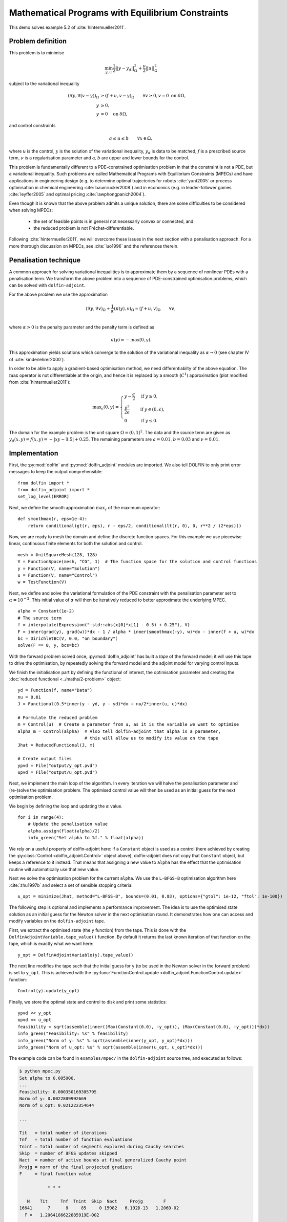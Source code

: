 ..  #!/usr/bin/env python
  # -*- coding: utf-8 -*-
  
.. py:currentmodule:: dolfin_adjoint

Mathematical Programs with Equilibrium Constraints
==================================================

.. sectionauthor:: Simon W. Funke <simon@simula.no>

This demo solves example 5.2 of :cite:`hintermueller2011`.

Problem definition
******************

This problem is to minimise

.. math::
      \min_{y, u} \frac{1}{2} || y - y_d ||^2_{\Omega} + \frac{\nu}{2} || u ||^2_{\Omega}

subject to the variational inequality

.. math::
      ( \nabla y, \nabla (v - y) )_\Omega &\ge (f + u, v - y)_\Omega \qquad \forall v \ge 0, v = 0 \ \mathrm{on}\ \delta \Omega, \\
      y &\ge 0, \\
      y &= 0 \quad \mathrm{on}\ \delta \Omega,

and control constraints

.. math::
         a \le u \le b \qquad \forall x \in \Omega,


where :math:`u` is the control, :math:`y` is the solution of the
variational inequality, :math:`y_d` is data to be matched, :math:`f`
is a prescribed source term, :math:`\nu` is a regularisation
parameter and :math:`a, b` are upper and lower bounds for the
control.

This problem is fundamentally different to a PDE-constrained
optimisation problem in that the constraint is not a PDE, but a
variational inequality.  Such problems are called Mathematical
Programs with Equilibrium Constraints (MPECs) and have applications
in engineering design (e.g. to determine optimal trajectories for
robots :cite:`yunt2005` or process optimisation in chemical
engineering :cite:`baumrucker2008`) and in economics (e.g. in
leader-follower games :cite:`leyffer2005` and optimal pricing
:cite:`lawphongpanich2004`).

Even though it is known that the above problem admits a unique
solution, there are some difficulties to be considered when solving
MPECs:

 - the set of feasible points is in general not necessarly convex or connected, and
 - the reduced problem is not Fréchet-differentiable.

Following :cite:`hintermueller2011`, we will overcome these issues
in the next section with a penalisation approach.  For a more
thorough discussion on MPECs, see :cite:`luo1996` and the references
therein.

Penalisation technique
**********************

A common approach for solving variational inequalities is to
approximate them by a sequence of nonlinear PDEs with a penalisation
term.  We transform the above problem into a sequence of
PDE-constrained optimisation problems, which can be solved with
``dolfin-adjoint``.

For the above problem we use the approximation

.. math::
      (\nabla y, \nabla v)_\Omega + \frac{1}{\alpha} (\pi(y), v)_\Omega = (f + u, v)_\Omega \qquad \forall v, \\

where :math:`\alpha > 0` is the penalty parameter and the penalty term
is defined as

.. math::
      \pi(y) = -\max(0, y).


This approximation yields solutions which converge to the solution of
the variational inequality as :math:`\alpha \to 0` (see chapter IV of
:cite:`kinderlehrer2000`).

In order to be able to apply a gradient-based optimisation method, we
need differentiabilty of the above equation.  The :math:`\max`
operator is not differentiable at the origin, and hence it is replaced
by a smooth (:math:`C^1`) approximation (plot modified from
:cite:`hintermueller2011`):

.. math::
      {\max}_{\epsilon}(0, y) =
      \begin{cases}
      y - \frac{\epsilon}{2} & \mbox{if } y \ge 0, \\
                    \frac{y^2}{2\epsilon}  & \mbox{if } y \in (0, \epsilon), \\
                    0                  & \mbox{if } y \le 0.
      \end{cases}


.. image:: mpec-smoothmax.jpg
    :scale: 50
    :align: center

The domain for the example problem is the unit square :math:`\Omega =
(0, 1)^2`.  The data and the source term are given as :math:`y_d(x, y)
= f(x, y) = -|xy - 0.5| + 0.25`.  The remaining parameters are
:math:`a = 0.01`, :math:`b = 0.03` and :math:`\nu = 0.01`.

Implementation
**************

First, the :py:mod:`dolfin` and :py:mod:`dolfin_adjoint` modules are
imported. We also tell DOLFIN to only print error messages to keep the
output comprehensible:

::

  from dolfin import *
  from dolfin_adjoint import *
  set_log_level(ERROR)
  
Next, we define the smooth approximation :math:`\max_{\epsilon}` of
the maximum operator:

::

  def smoothmax(r, eps=1e-4):
      return conditional(gt(r, eps), r - eps/2, conditional(lt(r, 0), 0, r**2 / (2*eps)))
  
Now, we are ready to mesh the domain and define the discrete function
spaces.  For this example we use piecewise linear, continuous finite
elements for both the solution and control.

::

  mesh = UnitSquareMesh(128, 128)
  V = FunctionSpace(mesh, "CG", 1)  # The function space for the solution and control functions
  y = Function(V, name="Solution")
  u = Function(V, name="Control")
  w = TestFunction(V)
  
Next, we define and solve the variational formulation of the PDE
constraint with the penalisation parameter set to
:math:`\alpha=10^{-2}`.  This initial value of :math:`\alpha` will
then be iteratively reduced to better approximate the underlying MPEC.

::

  alpha = Constant(1e-2)
  # The source term
  f = interpolate(Expression("-std::abs(x[0]*x[1] - 0.5) + 0.25"), V)
  F = inner(grad(y), grad(w))*dx - 1 / alpha * inner(smoothmax(-y), w)*dx - inner(f + u, w)*dx
  bc = DirichletBC(V, 0.0, "on_boundary")
  solve(F == 0, y, bcs=bc)
  
With the forward problem solved once, :py:mod:`dolfin_adjoint` has
built a *tape* of the forward model; it will use this tape to drive
the optimisation, by repeatedly solving the forward model and the
adjoint model for varying control inputs.

We finish the initialisation part by defining the functional of
interest, the optimisation parameter and creating the :doc:`reduced
functional <../maths/2-problem>` object:

::

  yd = Function(f, name="Data")
  nu = 0.01
  J = Functional(0.5*inner(y - yd, y - yd)*dx + nu/2*inner(u, u)*dx)
  
  # Formulate the reduced problem
  m = Control(u)  # Create a parameter from u, as it is the variable we want to optimise
  alpha_m = Control(alpha)  # Also tell dolfin-adjoint that alpha is a parameter,
                            # this will allow us to modify its value on the tape
  Jhat = ReducedFunctional(J, m)
  
  # Create output files
  ypvd = File("output/y_opt.pvd")
  upvd = File("output/u_opt.pvd")
  
Next, we implement the main loop of the algorithm. In every iteration
we will halve the penalisation parameter and (re-)solve the
optimisation problem. The optimised control value will then be used as
an initial guess for the next optimisation problem.

We begin by defining the loop and updating the :math:`\alpha` value.

::

  for i in range(4):
      # Update the penalisation value
      alpha.assign(float(alpha)/2)
      info_green("Set alpha to %f." % float(alpha))
  
We rely on a useful property of dolfin-adjoint here: if a ``Constant``
object is used as a control (here achieved by creating the
:py:class:`Control <dolfin_adjoint.Control>` object
above), dolfin-adjoint does not copy that ``Constant`` object, but
keeps a reference to it instead.  That means that assigning a new
value to ``alpha`` has the effect that the optimisation routine will
automatically use that new value.

Next we solve the optimisation problem for the current ``alpha``.  We
use the ``L-BFGS-B`` optimisation algorithm here :cite:`zhu1997b` and
select a set of sensible stopping criteria:

::

      u_opt = minimize(Jhat, method="L-BFGS-B", bounds=(0.01, 0.03), options={"gtol": 1e-12, "ftol": 1e-100})
  
The following step is optional and implements a performance
improvement. The idea is to use the optimised state solution as an
initial guess for the Newton solver in the next optimisation round.
It demonstrates how one can access and modify variables on the
``dolfin-adjoint`` tape.

First, we extract the optimised state (the ``y`` function) from the
tape. This is done with the ``DolfinAdjointVariable.tape_value()``
function. By default it returns the last known iteration of that
function on the tape, which is exactly what we want here:

::

      y_opt = DolfinAdjointVariable(y).tape_value()
  
The next line modifies the tape such that the initial guess for ``y``
(to be used in the Newton solver in the forward problem) is set to
``y_opt``.  This is achieved with the
:py:func:`FunctionControl.update
<dolfin_adjoint.FunctionControl.update>` function:

::

      Control(y).update(y_opt)
  
Finally, we store the optimal state and control to disk and print some
statistics:

::

      ypvd << y_opt
      upvd << u_opt
      feasibility = sqrt(assemble(inner((Max(Constant(0.0), -y_opt)), (Max(Constant(0.0), -y_opt)))*dx))
      info_green("Feasibility: %s" % feasibility)
      info_green("Norm of y: %s" % sqrt(assemble(inner(y_opt, y_opt)*dx)))
      info_green("Norm of u_opt: %s" % sqrt(assemble(inner(u_opt, u_opt)*dx)))
  
The example code can be found in ``examples/mpec/`` in the
``dolfin-adjoint`` source tree, and executed as follows:

.. code-block:: bash

  $ python mpec.py
  Set alpha to 0.005000.
  ...
  Feasibility: 0.000350169305795
  Norm of y: 0.0022809992669
  Norm of u_opt: 0.021222354644

  ...

  Tit   = total number of iterations
  Tnf   = total number of function evaluations
  Tnint = total number of segments explored during Cauchy searches
  Skip  = number of BFGS updates skipped
  Nact  = number of active bounds at final generalized Cauchy point
  Projg = norm of the final projected gradient
  F     = final function value

             * * *

     N    Tit     Tnf  Tnint  Skip  Nact     Projg        F
  16641      7      8     85     0 15982   6.192D-13   1.206D-02
    F =   1.2064186622885919E-002

  CONVERGENCE: NORM_OF_PROJECTED_GRADIENT_<=_PGTOL

   Cauchy                time 1.320E-03 seconds.
   Subspace minimization time 9.575E-04 seconds.
   Line search           time 8.612E+00 seconds.

   Total User time 9.847E+00 seconds.

  Feasibility: 8.56988113345e-05
  Norm of y: 0.00232945325255
  Norm of u_opt: 0.0217167930891


The optimal control and state can be visualised by opening
``output/u.pvd`` and ``output/y.pvd`` in paraview. The optimal control
should look like the image on the left and the optimal state like the
image on the right:

.. image:: mpec.png
    :scale: 50
    :align: center

.. rubric:: References

.. bibliography:: /documentation/mpec/mpec.bib
   :cited:
   :labelprefix: 5E-
